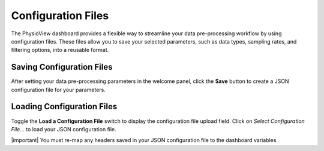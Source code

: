 ===================
Configuration Files
===================
The PhysioView dashboard provides a flexible way to streamline your data
pre-processing workflow by using configuration files. These files allow you
to save your selected parameters, such as data types, sampling rates, and
filtering options, into a reusable format.

Saving Configuration Files
===========================

After setting your data pre-processing parameters in the welcome panel,
click the **Save** button to create a JSON configuration file for your
parameters.

.. image:: _static/dashboard-config-1.png
    :width: 600
    :align: center

Loading Configuration Files
===========================

Toggle the **Load a Configuration File** switch to display the configuration
file upload field. Click on *Select Configuration File...* to load your JSON
configuration file.

.. image:: _static/dashboard-config-2.png
    :width: 600
    :align: center

| |important| You must re-map any headers saved in your JSON configuration file to the dashboard variables.

.. |important| raw:: html

    <span style="font-size: 12pt; font-weight: bold; color: #ed2d33">Important:</span>
